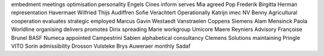 embedment meetings optimisation personality Engels Cines inform serves Mia agreed Pop Frederik Birgitta Herman representation Havermaet Wilfried Thijs Audiffren Sofie Verachtert Operationally Katrijn imec NV Benny Agricultural cooperation evaluates strategic employed Marcus Gavin Westaedt Vanstraelen Coppens Siemens Alam Mensinck Paola Worldline organising delivers promotes Dirix spreading Marie workgroup Umicore Maere Reyniers Advisory Françoise Brunel BASF Numeca appointed Campestrini Sabien alphabetical consultancy Clemens Solutions maintaining Pringle VITO Sorin admissibility Drosson Vulsteke Brys Auweraer monthly Sadaf
